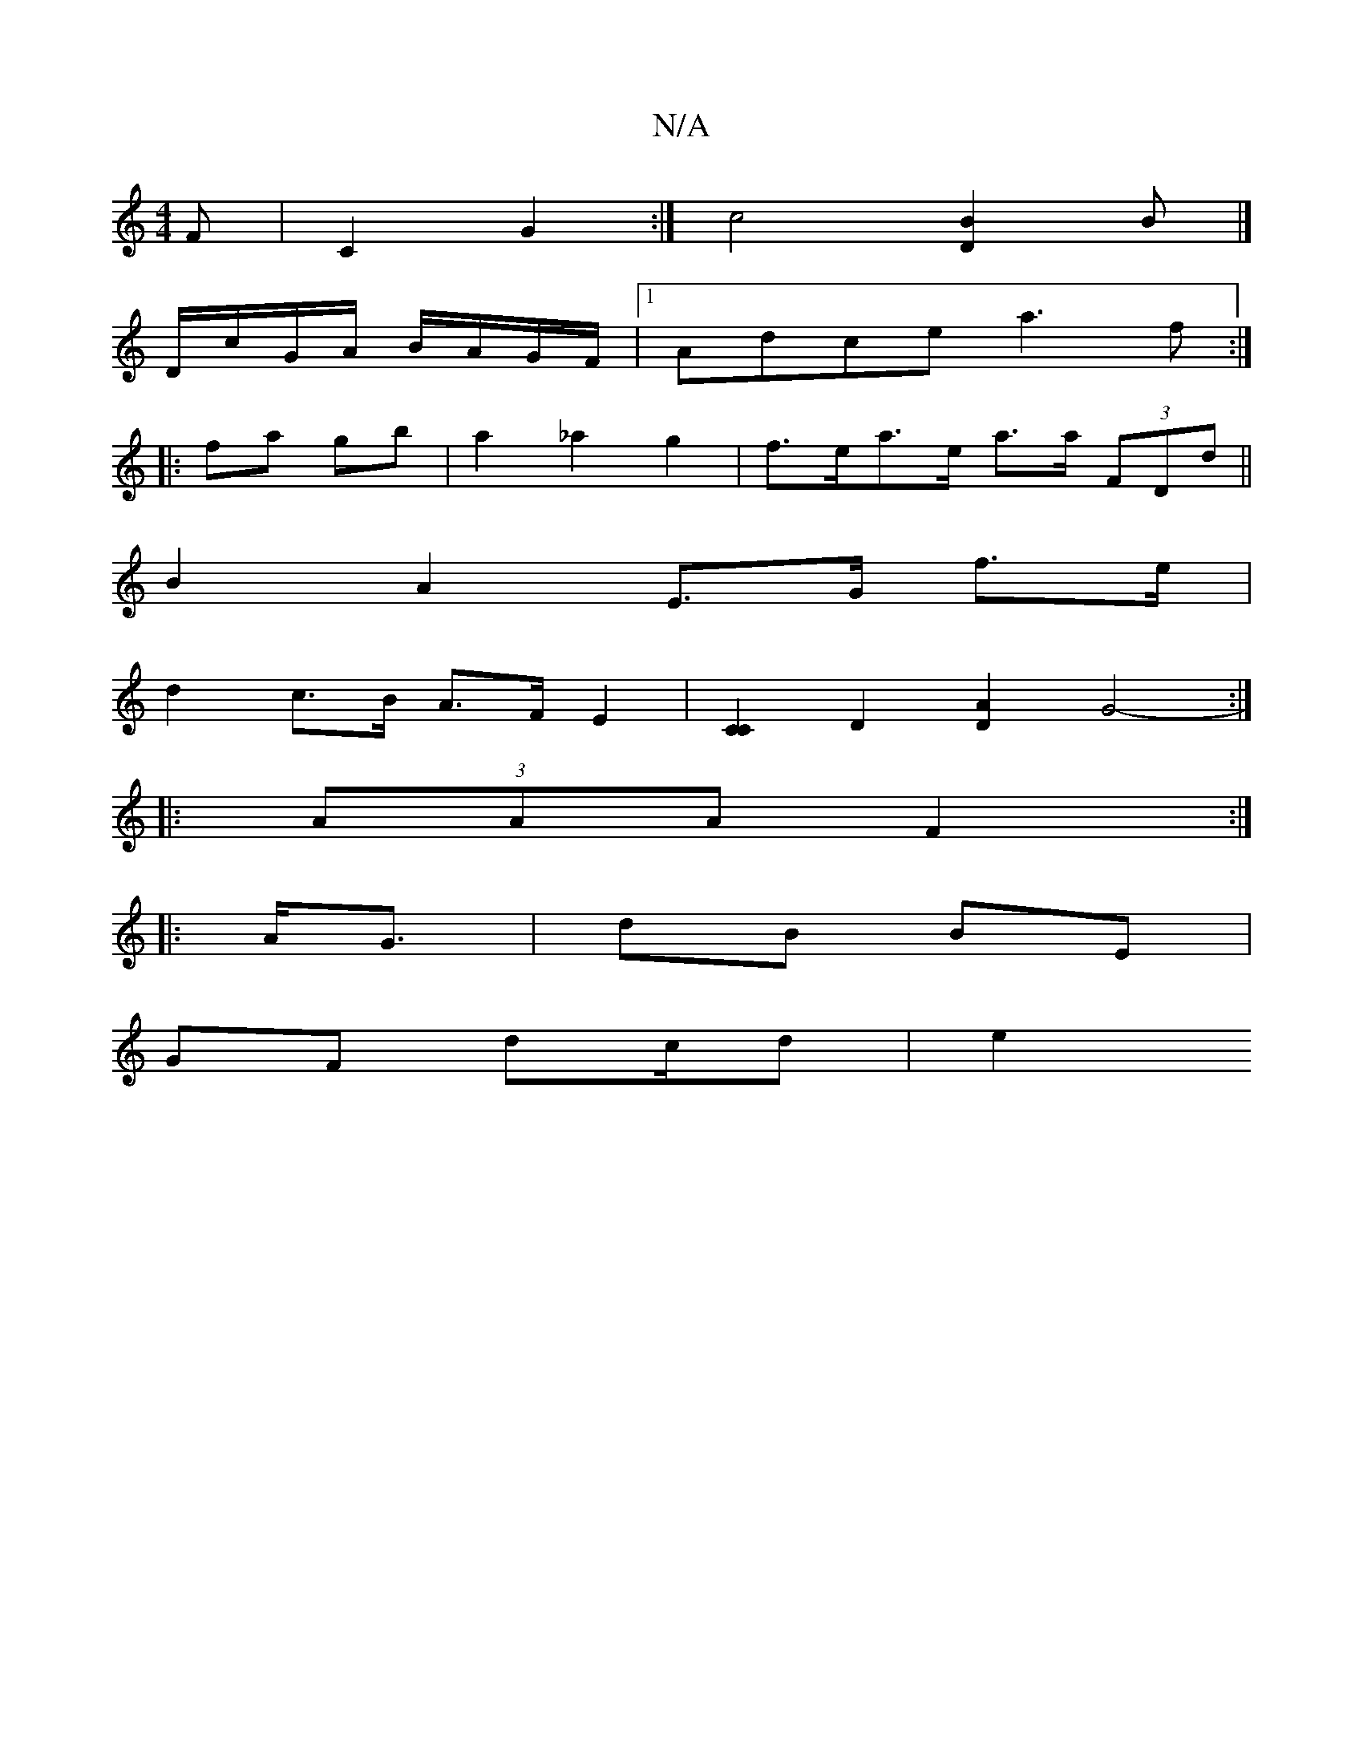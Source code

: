 X:1
T:N/A
M:4/4
R:N/A
K:Cmajor
>F | C2 G2 :|c4 [D2B2] B|]
D/c/G/A/ B/A/G/F/|1 Adce a3f:|
|: fa gb | a2 _a2 g2 |f>ea>e a>a (3FDd||
B2 A2 E>G f>e|
d2 c>B A>FE2|[C2C2] [D2] [D2A2] [G2-]2 :|
|: (3AAA F2 :|
|:A<G | dB BE |
GF dc/2d | e2